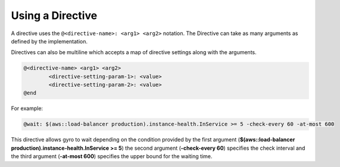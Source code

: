 Using a Directive
-----------------

A directive uses the ``@<directive-name>: <arg1> <arg2>`` notation. The Directive can take as many arguments as defined by the implementation.

Directives can also be multiline which accepts a map of directive settings along with the arguments.

.. code-block:: shell

	@<directive-name> <arg1> <arg2>
		<directive-setting-param-1>: <value>
		<directive-setting-param-2>: <value>
	@end

For example:

.. code-block:: java

	@wait: $(aws::load-balancer production).instance-health.InService >= 5 -check-every 60 -at-most 600

This directive allows gyro to wait depending on the condition provided by the first argument (**$(aws::load-balancer production).instance-health.InService >= 5**) the second argument (**-check-every 60**) specifies the check interval and the third argument (**-at-most 600**) specifies the upper bound for the waiting time.